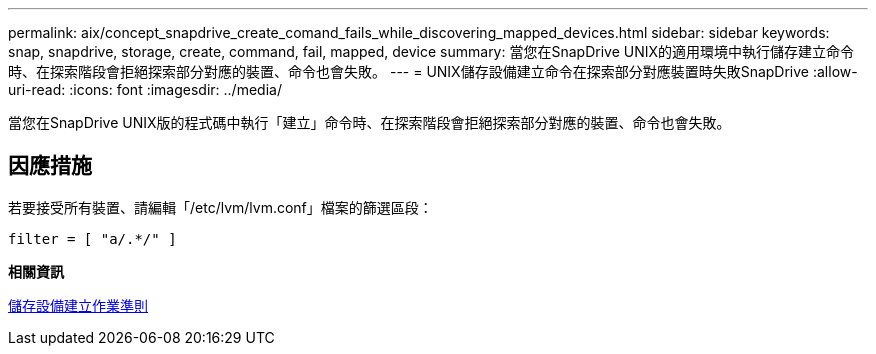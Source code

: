 ---
permalink: aix/concept_snapdrive_create_comand_fails_while_discovering_mapped_devices.html 
sidebar: sidebar 
keywords: snap, snapdrive, storage, create, command, fail, mapped, device 
summary: 當您在SnapDrive UNIX的適用環境中執行儲存建立命令時、在探索階段會拒絕探索部分對應的裝置、命令也會失敗。 
---
= UNIX儲存設備建立命令在探索部分對應裝置時失敗SnapDrive
:allow-uri-read: 
:icons: font
:imagesdir: ../media/


[role="lead"]
當您在SnapDrive UNIX版的程式碼中執行「建立」命令時、在探索階段會拒絕探索部分對應的裝置、命令也會失敗。



== 因應措施

若要接受所有裝置、請編輯「/etc/lvm/lvm.conf」檔案的篩選區段：

[listing]
----
filter = [ "a/.*/" ]
----
*相關資訊*

xref:concept_guidelines_for_thestorage_createoperation.adoc[儲存設備建立作業準則]
